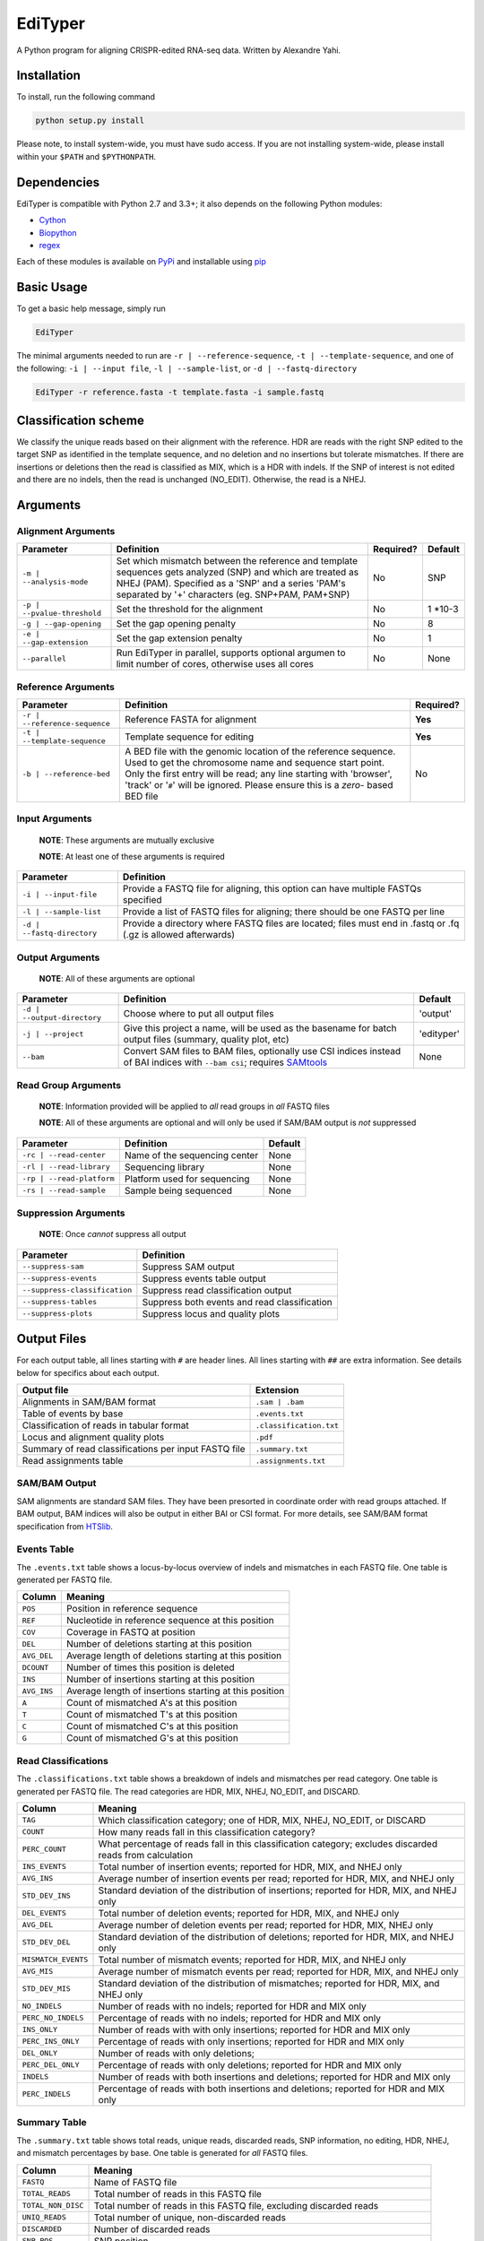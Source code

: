 EdiTyper
========

A Python program for aligning CRISPR-edited RNA-seq data. Written by
Alexandre Yahi.

Installation
------------

To install, run the following command

.. code:: bash

    python setup.py install

Please note, to install system-wide, you must have sudo access. If you
are not installing system-wide, please install within your
``$PATH`` and ``$PYTHONPATH``.

Dependencies
------------

EdiTyper is compatible with Python 2.7 and 3.3+; it also depends on the
following Python modules:

-  `Cython <http://cython.org/>`__
-  `Biopython <http://biopython.org/>`__
-  `regex <https://pypi.python.org/pypi/regex>`__

Each of these modules is available on
`PyPi <https://pypi.python.org/>`__ and installable using
`pip <https://pip.pypa.io/en/stable/>`__

Basic Usage
-----------

To get a basic help message, simply run

.. code:: bash

    EdiTyper

The minimal arguments needed to run are ``-r | --reference-sequence``,
``-t | --template-sequence``, and one of the following:
``-i | --input file``, ``-l | --sample-list``, or
``-d | --fastq-directory``

.. code:: bash

    EdiTyper -r reference.fasta -t template.fasta -i sample.fastq

Classification scheme
---------------------

We classify the unique reads based on their alignment with the
reference. HDR are reads with the right SNP edited to the target SNP as
identified in the template sequence, and no deletion and no insertions
but tolerate mismatches. If there are insertions or deletions then the
read is classified as MIX, which is a HDR with indels. If the SNP of
interest is not edited and there are no indels, then the read is
unchanged (NO\_EDIT). Otherwise, the read is a NHEJ.

|image0|

Arguments
---------

Alignment Arguments
~~~~~~~~~~~~~~~~~~~

+-----------------------------+--------------------------+------------+------------+
| Parameter                   | Definition               | Required?  | Default    |
+=============================+==========================+============+============+
| ``-m | --analysis-mode``    | Set which mismatch       | No         | SNP        |
|                             | between the reference    |            |            |
|                             | and template sequences   |            |            |
|                             | gets analyzed (SNP) and  |            |            |
|                             | which are treated as     |            |            |
|                             | NHEJ (PAM). Specified as |            |            |
|                             | a 'SNP' and a series     |            |            |
|                             | 'PAM's separated by      |            |            |
|                             | '+' characters           |            |            |
|                             | (eg. SNP+PAM, PAM+SNP)   |            |            |
+-----------------------------+--------------------------+------------+------------+
| ``-p | --pvalue-threshold`` | Set the threshold for    | No         | 1 \*10-3   |
|                             | the alignment            |            |            |
+-----------------------------+--------------------------+------------+------------+
| ``-g | --gap-opening``      | Set the gap              | No         | 8          |
|                             | opening penalty          |            |            |
+-----------------------------+--------------------------+------------+------------+
| ``-e | --gap-extension``    | Set the gap              | No         | 1          |
|                             | extension penalty        |            |            |
+-----------------------------+--------------------------+------------+------------+
| ``--parallel``              | Run EdiTyper in          | No         | None       |
|                             | parallel, supports       |            |            |
|                             | optional argumen to      |            |            |
|                             | limit number of cores,   |            |            |
|                             | otherwise uses all       |            |            |
|                             | cores                    |            |            |
+-----------------------------+--------------------------+------------+------------+

Reference Arguments
~~~~~~~~~~~~~~~~~~~

+-------------------------------+----------------------------------+------------+
| Parameter                     | Definition                       | Required?  |
+===============================+==================================+============+
| ``-r | --reference-sequence`` | Reference FASTA for alignment    | **Yes**    |
+-------------------------------+----------------------------------+------------+
| ``-t | --template-sequence``  | Template sequence for editing    | **Yes**    |
+-------------------------------+----------------------------------+------------+
| ``-b | --reference-bed``      | A BED file with the genomic      | No         |
|                               | location of the reference        |            |
|                               | sequence. Used to get the        |            |
|                               | chromosome name and sequence     |            |
|                               | start point. Only the first      |            |
|                               | entry will be read; any line     |            |
|                               | starting with 'browser', 'track' |            |
|                               | or '``#``' will be ignored.      |            |
|                               | Please ensure this is a *zero*-  |            |
|                               | based BED file                   |            |
+-------------------------------+----------------------------------+------------+

Input Arguments
~~~~~~~~~~~~~~~

    **NOTE**: These arguments are mutually exclusive

    **NOTE**: At least one of these arguments is required

+----------------------------+--------------------------------+
| Parameter                  | Definition                     |
+============================+================================+
| ``-i | --input-file``      | Provide a FASTQ file for       |
|                            | aligning, this option can      |
|                            | have multiple FASTQs specified |
+----------------------------+--------------------------------+
| ``-l | --sample-list``     | Provide a list of FASTQ files  |
|                            | for aligning; there should be  |
|                            | one FASTQ per line             |
+----------------------------+--------------------------------+
| ``-d | --fastq-directory`` | Provide a directory where      |
|                            | FASTQ files are located; files |
|                            | must end in .fastq or .fq      |
|                            | (.gz is allowed afterwards)    |
+----------------------------+--------------------------------+

Output Arguments
~~~~~~~~~~~~~~~~

    **NOTE**: All of these arguments are optional

+-----------------------------+--------------------------------------------------------------+------------+
| Parameter                   | Definition                                                   | Default    |
+=============================+==============================================================+============+
| ``-d | --output-directory`` | Choose where to put all output files                         | 'output'   |
+-----------------------------+--------------------------------------------------------------+------------+
| ``-j | --project``          | Give this project a name, will be used as the basename for   | 'edityper' |
|                             | batch output files (summary, quality plot, etc)              |            |
+-----------------------------+--------------------------------------------------------------+------------+
| ``--bam``                   | Convert SAM files to BAM files, optionally use CSI indices   | None       |
|                             | instead of BAI indices with ``--bam csi``; requires          |            |
|                             | `SAMtools <https://github.com/samtools/samtools>`__          |            |
+-----------------------------+--------------------------------------------------------------+------------+

Read Group Arguments
~~~~~~~~~~~~~~~~~~~~

    **NOTE**: Information provided will be applied to *all* read groups
    in *all* FASTQ files

    **NOTE**: All of these arguments are optional and will only be used
    if SAM/BAM output is *not* suppressed

+-----------------------------+---------------------------------+-----------+
| Parameter                   | Definition                      | Default   |
+=============================+=================================+===========+
| ``-rc | --read-center``     | Name of the sequencing center   | None      |
+-----------------------------+---------------------------------+-----------+
| ``-rl | --read-library``    | Sequencing library              | None      |
+-----------------------------+---------------------------------+-----------+
| ``-rp | --read-platform``   | Platform used for sequencing    | None      |
+-----------------------------+---------------------------------+-----------+
| ``-rs | --read-sample``     | Sample being sequenced          | None      |
+-----------------------------+---------------------------------+-----------+

Suppression Arguments
~~~~~~~~~~~~~~~~~~~~~

    **NOTE**: Once *cannot* suppress all output

+---------------------------------+------------------------------------------------+
| Parameter                       | Definition                                     |
+=================================+================================================+
| ``--suppress-sam``              | Suppress SAM output                            |
+---------------------------------+------------------------------------------------+
| ``--suppress-events``           | Suppress events table output                   |
+---------------------------------+------------------------------------------------+
| ``--suppress-classification``   | Suppress read classification output            |
+---------------------------------+------------------------------------------------+
| ``--suppress-tables``           | Suppress both events and read classification   |
+---------------------------------+------------------------------------------------+
| ``--suppress-plots``            | Suppress locus and quality plots               |
+---------------------------------+------------------------------------------------+

Output Files
------------

For each output table, all lines starting with ``#`` are header lines.
All lines starting with ``##`` are extra information. See details below
for specifics about each output.

+--------------------------------------------------------+---------------------------+
| Output file                                            | Extension                 |
+========================================================+===========================+
| Alignments in SAM/BAM format                           | ``.sam | .bam``           |
+--------------------------------------------------------+---------------------------+
| Table of events by base                                | ``.events.txt``           |
+--------------------------------------------------------+---------------------------+
| Classification of reads in tabular format              | ``.classification.txt``   |
+--------------------------------------------------------+---------------------------+
| Locus and alignment quality plots                      | ``.pdf``                  |
+--------------------------------------------------------+---------------------------+
| Summary of read classifications per input FASTQ file   | ``.summary.txt``          |
+--------------------------------------------------------+---------------------------+
| Read assignments table                                 | ``.assignments.txt``      |
+--------------------------------------------------------+---------------------------+

SAM/BAM Output
~~~~~~~~~~~~~~

SAM alignments are standard SAM files. They have been presorted in
coordinate order with read groups attached. If BAM output, BAM indices
will also be output in either BAI or CSI format. For more details, see
SAM/BAM format specification from `HTSlib <http://www.htslib.org/>`__.

Events Table
~~~~~~~~~~~~

The ``.events.txt`` table shows a locus-by-locus overview of indels and
mismatches in each FASTQ file. One table is generated per FASTQ file.

+---------------+----------------------------------------------------------+
| Column        | Meaning                                                  |
+===============+==========================================================+
| ``POS``       | Position in reference sequence                           |
+---------------+----------------------------------------------------------+
| ``REF``       | Nucleotide in reference sequence at this position        |
+---------------+----------------------------------------------------------+
| ``COV``       | Coverage in FASTQ at position                            |
+---------------+----------------------------------------------------------+
| ``DEL``       | Number of deletions starting at this position            |
+---------------+----------------------------------------------------------+
| ``AVG_DEL``   | Average length of deletions starting at this position    |
+---------------+----------------------------------------------------------+
| ``DCOUNT``    | Number of times this position is deleted                 |
+---------------+----------------------------------------------------------+
| ``INS``       | Number of insertions starting at this position           |
+---------------+----------------------------------------------------------+
| ``AVG_INS``   | Average length of insertions starting at this position   |
+---------------+----------------------------------------------------------+
| ``A``         | Count of mismatched A's at this position                 |
+---------------+----------------------------------------------------------+
| ``T``         | Count of mismatched T's at this position                 |
+---------------+----------------------------------------------------------+
| ``C``         | Count of mismatched C's at this position                 |
+---------------+----------------------------------------------------------+
| ``G``         | Count of mismatched G's at this position                 |
+---------------+----------------------------------------------------------+

Read Classifications
~~~~~~~~~~~~~~~~~~~~

The ``.classifications.txt`` table shows a breakdown of indels and
mismatches per read category. One table is generated per FASTQ file. The
read categories are HDR, MIX, NHEJ, NO\_EDIT, and DISCARD.

+---------------------+---------------------------------------+
| Column              | Meaning                               |
+=====================+=======================================+
| ``TAG``             | Which classification category; one of |
|                     | HDR, MIX, NHEJ, NO\_EDIT, or DISCARD  |
+---------------------+---------------------------------------+
| ``COUNT``           | How many  reads fall in this          |
|                     | classification category?              |
+---------------------+---------------------------------------+
| ``PERC_COUNT``      | What percentage of reads fall in this |
|                     | classification category; excludes     |
|                     | discarded reads from calculation      |
+---------------------+---------------------------------------+
| ``INS_EVENTS``      | Total number of insertion events;     |
|                     | reported for HDR, MIX, and NHEJ only  |
+---------------------+---------------------------------------+
| ``AVG_INS``         | Average number of insertion events    |
|                     | per read; reported for HDR, MIX, and  |
|                     | NHEJ only                             |
+---------------------+---------------------------------------+
| ``STD_DEV_INS``     | Standard deviation of the             |
|                     | distribution of insertions; reported  |
|                     | for HDR, MIX, and NHEJ only           |
+---------------------+---------------------------------------+
| ``DEL_EVENTS``      | Total number of deletion events;      |
|                     | reported for HDR, MIX, and NHEJ only  |
+---------------------+---------------------------------------+
| ``AVG_DEL``         | Average number of deletion events per |
|                     | read; reported for HDR, MIX,          |
|                     | NHEJ only                             |
+---------------------+---------------------------------------+
| ``STD_DEV_DEL``     | Standard deviation of the             |
|                     | distribution of deletions; reported   |
|                     | for HDR, MIX, and NHEJ only           |
+---------------------+---------------------------------------+
| ``MISMATCH_EVENTS`` | Total number of mismatch events;      |
|                     | reported for HDR, MIX, and NHEJ only  |
+---------------------+---------------------------------------+
| ``AVG_MIS``         | Average number of mismatch events per |
|                     | read; reported for HDR, MIX, and      |
|                     | NHEJ only                             |
+---------------------+---------------------------------------+
| ``STD_DEV_MIS``     | Standard deviation of the             |
|                     | distribution of mismatches; reported  |
|                     | for HDR, MIX, and NHEJ only           |
+---------------------+---------------------------------------+
| ``NO_INDELS``       | Number of reads with no indels;       |
|                     | reported for HDR and MIX only         |
+---------------------+---------------------------------------+
| ``PERC_NO_INDELS``  | Percentage of reads with no indels;   |
|                     | reported for HDR and MIX only         |
+---------------------+---------------------------------------+
| ``INS_ONLY``        | Number of reads with with only        |
|                     | insertions; reported for HDR and      |
|                     | MIX only                              |
+---------------------+---------------------------------------+
| ``PERC_INS_ONLY``   | Percentage of reads with only         |
|                     | insertions; reported for HDR and      |
|                     | MIX only                              |
+---------------------+---------------------------------------+
| ``DEL_ONLY``        | Number of reads with only deletions;  |
+---------------------+---------------------------------------+
| ``PERC_DEL_ONLY``   | Percentage of reads with only         |
|                     | deletions; reported for HDR and       |
|                     | MIX only                              |
+---------------------+---------------------------------------+
| ``INDELS``          | Number of reads with both insertions  |
|                     | and deletions; reported for HDR and   |
|                     | MIX only                              |
+---------------------+---------------------------------------+
| ``PERC_INDELS``     | Percentage of reads with both         |
|                     | insertions and deletions; reported    |
|                     | for HDR and MIX only                  |
+---------------------+---------------------------------------+

Summary Table
~~~~~~~~~~~~~

The ``.summary.txt`` table shows total reads, unique reads, discarded
reads, SNP information, no editing, HDR, NHEJ, and mismatch percentages
by base. One table is generated for *all* FASTQ files.

+--------------------+--------------------------------+
| Column             | Meaning                        |
+====================+================================+
| ``FASTQ``          | Name of FASTQ file             |
+--------------------+--------------------------------+
| ``TOTAL_READS``    | Total number of reads          |
|                    | in this FASTQ file             |
+--------------------+--------------------------------+
| ``TOTAL_NON_DISC`` | Total number of reads          |
|                    | in this FASTQ file,            |
|                    | excluding discarded            |
|                    | reads                          |
+--------------------+--------------------------------+
| ``UNIQ_READS``     | Total number of unique,        |
|                    | non-discarded reads            |
+--------------------+--------------------------------+
| ``DISCARDED``      | Number of discarded reads      |
+--------------------+--------------------------------+
| ``SNP_POS``        | SNP position                   |
+--------------------+--------------------------------+
| ``REF_STATE``      | Reference state                |
+--------------------+--------------------------------+
| ``TEMP_SNP``       | Alternate state                |
+--------------------+--------------------------------+
| ``NO_EDIT``        | Number of non-edited reads     |
+--------------------+--------------------------------+
| ``PERC_NO_EDIT``   | Percentage of reads classified |
|                    | as not edited, excluding       |
|                    | discarded reads                |
+--------------------+--------------------------------+
| ``HDR``            | Number of clean HDR reads      |
+--------------------+--------------------------------+
| ``PERC_HDR``       | Percentage of reads classified |
|                    | as HDR, excluding discarded    |
|                    | reads                          |
+--------------------+--------------------------------+
| ``MIX``            | Number of MIX reads            |
+--------------------+--------------------------------+
| ``PERC_MIX``       | Percentage of reads classified |
|                    | as MIX, excluding discarded    |
|                    | reads                          |
+--------------------+--------------------------------+
| ``NHEJ``           | Number of NHEJ reads           |
+--------------------+--------------------------------+
| ``PERC_NHEJ``      | Percentage of reads classified |
|                    | as NHEJ, excluding discarded   |
|                    | reads                          |
+--------------------+--------------------------------+
| ``PERC_MIS_A``     | Percentage of mismatches with  |
|                    | an A compared to total number  |
|                    | of mismatches                  |
+--------------------+--------------------------------+
| ``PERC_MIS_T``     | Percentage of mismatches with  |
|                    | an T compared to total number  |
|                    | of mismatches                  |
+--------------------+--------------------------------+
| ``PERC_MIS_C``     | Percentage of mismatches with  |
|                    | an C compared to total number  |
|                    | of mismatches                  |
+--------------------+--------------------------------+
| ``PERC_MIS_G``     | Percentage of mismatches with  |
|                    | an G compared to total number  |
|                    | of mismatches                  |
+--------------------+--------------------------------+

Locus and Quality Plots
~~~~~~~~~~~~~~~~~~~~~~~

The locus plot shows events at each base along the reference and the
number of supporting reads for each event. One PDF is generated per
FASTQ file. The first page is scaled to total number of reads in the
FASTQ file, the second is scaled to maximum number of supporting reads
accross all events. Coverage at each base is also shown.

The quality plot shows the distribution of alignment quality scores. One
PDF is generated for *all* FASTQ files. The quality-score threshold for
discarding reads is shown as a black bar.

Assignments Table
~~~~~~~~~~~~~~~~~

The ``.assignments.txt`` table shows how each read was classified as
well as the number of insertions, deletions, and mismatches for each
read. One table is generated per FASTQ. This table is *only* generated
when verbosity is set to 'debug' (``-v debug | --verbosty debug``) and
``--suppress-tables`` is **not** passed.

+--------------+----------------------------------------+
| Column       | Meaning                                |
+==============+========================================+
| ``ReadID``   | Read ID from the FASTQ file            |
+--------------+----------------------------------------+
| ``Label``    | Classification assigned to this read   |
+--------------+----------------------------------------+
| ``NumDel``   | Number of deletions in this read       |
+--------------+----------------------------------------+
| ``NumIns``   | Number of insertions in this read      |
+--------------+----------------------------------------+
| ``NumMis``   | Number of mismatches in this read      |
+--------------+----------------------------------------+


.. |image0| image:: .classification_scheme.svg
